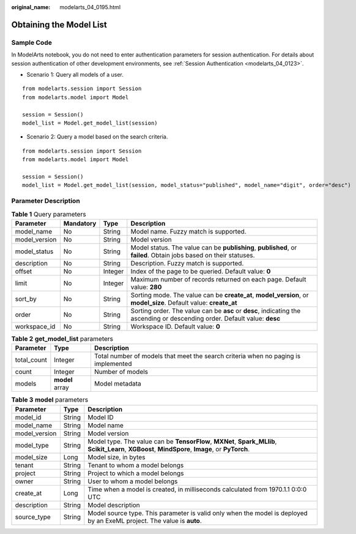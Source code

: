 :original_name: modelarts_04_0195.html

.. _modelarts_04_0195:

Obtaining the Model List
========================

Sample Code
-----------

In ModelArts notebook, you do not need to enter authentication parameters for session authentication. For details about session authentication of other development environments, see :ref:`Session Authentication <modelarts_04_0123>`.

-  Scenario 1: Query all models of a user.

::

   from modelarts.session import Session
   from modelarts.model import Model

   session = Session()
   model_list = Model.get_model_list(session)

-  Scenario 2: Query a model based on the search criteria.

::

   from modelarts.session import Session
   from modelarts.model import Model

   session = Session()
   model_list = Model.get_model_list(session, model_status="published", model_name="digit", order="desc")

Parameter Description
---------------------

.. table:: **Table 1** Query parameters

   +---------------+-----------+---------+----------------------------------------------------------------------------------------------------------------------------+
   | Parameter     | Mandatory | Type    | Description                                                                                                                |
   +===============+===========+=========+============================================================================================================================+
   | model_name    | No        | String  | Model name. Fuzzy match is supported.                                                                                      |
   +---------------+-----------+---------+----------------------------------------------------------------------------------------------------------------------------+
   | model_version | No        | String  | Model version                                                                                                              |
   +---------------+-----------+---------+----------------------------------------------------------------------------------------------------------------------------+
   | model_status  | No        | String  | Model status. The value can be **publishing**, **published**, or **failed**. Obtain jobs based on their statuses.          |
   +---------------+-----------+---------+----------------------------------------------------------------------------------------------------------------------------+
   | description   | No        | String  | Description. Fuzzy match is supported.                                                                                     |
   +---------------+-----------+---------+----------------------------------------------------------------------------------------------------------------------------+
   | offset        | No        | Integer | Index of the page to be queried. Default value: **0**                                                                      |
   +---------------+-----------+---------+----------------------------------------------------------------------------------------------------------------------------+
   | limit         | No        | Integer | Maximum number of records returned on each page. Default value: **280**                                                    |
   +---------------+-----------+---------+----------------------------------------------------------------------------------------------------------------------------+
   | sort_by       | No        | String  | Sorting mode. The value can be **create_at**, **model_version**, or **model_size**. Default value: **create_at**           |
   +---------------+-----------+---------+----------------------------------------------------------------------------------------------------------------------------+
   | order         | No        | String  | Sorting order. The value can be **asc** or **desc**, indicating the ascending or descending order. Default value: **desc** |
   +---------------+-----------+---------+----------------------------------------------------------------------------------------------------------------------------+
   | workspace_id  | No        | String  | Workspace ID. Default value: **0**                                                                                         |
   +---------------+-----------+---------+----------------------------------------------------------------------------------------------------------------------------+

.. table:: **Table 2** **get_model_list** parameters

   +-------------+-----------------+------------------------------------------------------------------------------------+
   | Parameter   | Type            | Description                                                                        |
   +=============+=================+====================================================================================+
   | total_count | Integer         | Total number of models that meet the search criteria when no paging is implemented |
   +-------------+-----------------+------------------------------------------------------------------------------------+
   | count       | Integer         | Number of models                                                                   |
   +-------------+-----------------+------------------------------------------------------------------------------------+
   | models      | **model** array | Model metadata                                                                     |
   +-------------+-----------------+------------------------------------------------------------------------------------+

.. table:: **Table 3** **model** parameters

   +---------------+--------+---------------------------------------------------------------------------------------------------------------------------------------------------+
   | Parameter     | Type   | Description                                                                                                                                       |
   +===============+========+===================================================================================================================================================+
   | model_id      | String | Model ID                                                                                                                                          |
   +---------------+--------+---------------------------------------------------------------------------------------------------------------------------------------------------+
   | model_name    | String | Model name                                                                                                                                        |
   +---------------+--------+---------------------------------------------------------------------------------------------------------------------------------------------------+
   | model_version | String | Model version                                                                                                                                     |
   +---------------+--------+---------------------------------------------------------------------------------------------------------------------------------------------------+
   | model_type    | String | Model type. The value can be **TensorFlow**, **MXNet**, **Spark_MLlib**, **Scikit_Learn**, **XGBoost**, **MindSpore**, **Image**, or **PyTorch**. |
   +---------------+--------+---------------------------------------------------------------------------------------------------------------------------------------------------+
   | model_size    | Long   | Model size, in bytes                                                                                                                              |
   +---------------+--------+---------------------------------------------------------------------------------------------------------------------------------------------------+
   | tenant        | String | Tenant to whom a model belongs                                                                                                                    |
   +---------------+--------+---------------------------------------------------------------------------------------------------------------------------------------------------+
   | project       | String | Project to which a model belongs                                                                                                                  |
   +---------------+--------+---------------------------------------------------------------------------------------------------------------------------------------------------+
   | owner         | String | User to whom a model belongs                                                                                                                      |
   +---------------+--------+---------------------------------------------------------------------------------------------------------------------------------------------------+
   | create_at     | Long   | Time when a model is created, in milliseconds calculated from 1970.1.1 0:0:0 UTC                                                                  |
   +---------------+--------+---------------------------------------------------------------------------------------------------------------------------------------------------+
   | description   | String | Model description                                                                                                                                 |
   +---------------+--------+---------------------------------------------------------------------------------------------------------------------------------------------------+
   | source_type   | String | Model source type. This parameter is valid only when the model is deployed by an ExeML project. The value is **auto**.                            |
   +---------------+--------+---------------------------------------------------------------------------------------------------------------------------------------------------+
